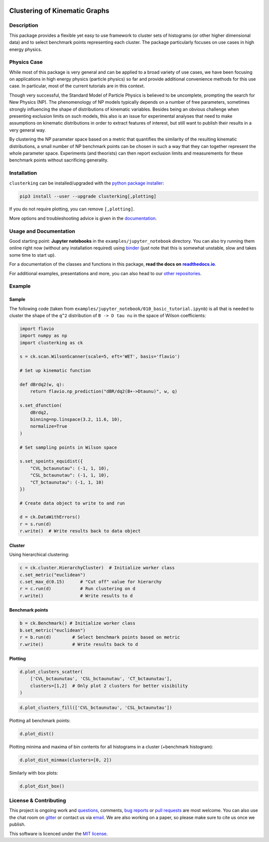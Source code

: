 .. note: Always use full path to image, because it won't render on
   pypi and others otherwise

.. image:: https://raw.githubusercontent.com/clusterking/clusterking/master/readme_assets/logo/logo.png
   :align: right

Clustering of Kinematic Graphs
==============================

|Build Status| |Coveralls| |Doc Status| |Pypi status| |Binder| |Chat| |License| |Black|

.. |Build Status| image:: https://travis-ci.org/clusterking/clusterking.svg?branch=master
   :target: https://travis-ci.org/clusterking/clusterking
   :alt: CI

.. |Coveralls| image:: https://coveralls.io/repos/github/clusterking/clusterking/badge.svg?branch=master
   :target: https://coveralls.io/github/clusterking/clusterking?branch=master

.. |Doc Status| image:: https://readthedocs.org/projects/clusterking/badge/?version=latest
   :target: https://clusterking.readthedocs.io/
   :alt: Documentation

.. |Pypi Status| image:: https://badge.fury.io/py/clusterking.svg
   :target: https://pypi.org/project/clusterking/
   :alt: Pypi

.. |Binder| image:: https://mybinder.org/badge_logo.svg
   :target: https://mybinder.org/v2/gh/clusterking/clusterking/master?filepath=examples%2Fjupyter_notebooks
   :alt: Binder

.. |Chat| image:: https://img.shields.io/gitter/room/clusterking/community.svg
   :target: https://gitter.im/clusterking/community
   :alt: Gitter

.. |License| image:: https://img.shields.io/github/license/clusterking/clusterking.svg
   :target: https://github.com/clusterking/clusterking/blob/master/LICENSE.txt
   :alt: License

.. |Black| image:: https://img.shields.io/badge/code%20style-black-000000.svg
   :target: https://github.com/python/black
   :alt: Black

.. start-body

Description
-----------

This package provides a flexible yet easy to use framework to cluster sets of
histograms (or other higher dimensional data) and to select benchmark points
representing each cluster. The package particularly focuses on use cases in
high energy physics.

Physics Case
------------

While most of this package is very general and can be applied to a broad variety
of use cases, we have been focusing on applications in high energy physics
(particle physics) so far and provide additional convenience methods for this
use case. In particular, most of the current tutorials are in this context.

Though very successful, the Standard Model of Particle Physics is believed to
be uncomplete, prompting the search for New Physics (NP). The phenomenology
of NP models typically depends on a number of free parameters, sometimes
strongly influencing the shape of distributions of kinematic variables.
Besides being an obvious challenge when presenting exclusion limits on such
models, this also is an issue for experimental analyses that need to make
assumptions on kinematic distributions in order to extract features of
interest, but still want to publish their results in a very general way.

By clustering the NP parameter space based on a metric that quantifies the
similarity of the resulting kinematic distributions, a small number of NP
benchmark points can be chosen in such a way that they can together represent
the whole parameter space. Experiments (and theorists) can then report
exclusion limits and measurements for these benchmark points without
sacrificing generality.

Installation
------------

``clusterking`` can be installed/upgraded with the `python package installer <https://pip.pypa.io/en/stable/>`_:

.. code:: sh

    pip3 install --user --upgrade clusterking[,plotting]

If you do not require plotting, you can remove ``[,plotting]``.

More options and troubleshooting advice is given in the `documentation <https://clusterking.readthedocs.io/en/latest/installation.html>`_.

Usage and Documentation
-----------------------

Good starting point: **Jupyter notebooks** in the ``examples/jupyter_notebook`` directory.
You can also try running them online right now (without any installation required) using
|binder2|_ (just note that this is somewhat unstable, slow and takes some time
to start up).

.. |binder2| replace:: binder
.. _binder2: https://mybinder.org/v2/gh/clusterking/clusterking/master?filepath=examples%2Fjupyter_notebooks

.. _run online using binder: https://mybinder.org/v2/gh/clusterking/clusterking/master?filepath=examples%2Fjupyter_notebooks

For a documentation of the classes and functions in this package, **read the docs on** |readthedocs.io|_.

.. |readthedocs.io| replace:: **readthedocs.io**
.. _readthedocs.io: https://clusterking.readthedocs.io/

For additional examples, presentations and more, you can also head to our `other repositories`_.

.. _other repositories: https://github.com/clusterking

Example
-------

Sample
~~~~~~

The following code (taken from ``examples/jupyter_notebook/010_basic_tutorial.ipynb``) is all that
is needed to cluster the shape of the ``q^2`` distribution of ``B -> D tau nu``
in the space of Wilson coefficients:

.. code:: python

   import flavio
   import numpy as np
   import clusterking as ck

   s = ck.scan.WilsonScanner(scale=5, eft='WET', basis='flavio')

   # Set up kinematic function

   def dBrdq2(w, q):
       return flavio.np_prediction("dBR/dq2(B+->Dtaunu)", w, q)

   s.set_dfunction(
       dBrdq2,
       binning=np.linspace(3.2, 11.6, 10),
       normalize=True
   )

   # Set sampling points in Wilson space

   s.set_spoints_equidist({
       "CVL_bctaunutau": (-1, 1, 10),
       "CSL_bctaunutau": (-1, 1, 10),
       "CT_bctaunutau": (-1, 1, 10)
   })

   # Create data object to write to and run

   d = ck.DataWithErrors()
   r = s.run(d)
   r.write()  # Write results back to data object

Cluster
~~~~~~~

Using hierarchical clustering:

.. code:: python

   c = ck.cluster.HierarchyCluster)  # Initialize worker class
   c.set_metric("euclidean")
   c.set_max_d(0.15)      # "Cut off" value for hierarchy
   r = c.run(d)           # Run clustering on d
   r.write()              # Write results to d

Benchmark points
~~~~~~~~~~~~~~~~

.. code:: python

   b = ck.Benchmark() # Initialize worker class
   b.set_metric("euclidean")
   r = b.run(d)        # Select benchmark points based on metric
   r.write()           # Write results back to d

Plotting
~~~~~~~~

.. code:: python

    d.plot_clusters_scatter(
        ['CVL_bctaunutau', 'CSL_bctaunutau', 'CT_bctaunutau'],
        clusters=[1,2]  # Only plot 2 clusters for better visibility
    )

.. image:: https://raw.githubusercontent.com/clusterking/clusterking/master/readme_assets/plots/scatter_3d_02.png

.. code:: python

    d.plot_clusters_fill(['CVL_bctaunutau', 'CSL_bctaunutau'])

.. image:: https://raw.githubusercontent.com/clusterking/clusterking/master/readme_assets/plots/fill_2d.png

Plotting all benchmark points:

.. code:: python

    d.plot_dist()

.. image:: https://raw.githubusercontent.com/clusterking/clusterking/master/readme_assets/plots/all_bcurves.png

Plotting minima and maxima of bin contents for all histograms in a cluster (+benchmark histogram):

.. code:: python

    d.plot_dist_minmax(clusters=[0, 2])

.. image:: https://raw.githubusercontent.com/clusterking/clusterking/master/readme_assets/plots/minmax_02.png

Similarly with box plots:

.. code:: python

   d.plot_dist_box()

.. image:: https://raw.githubusercontent.com/clusterking/clusterking/master/readme_assets/plots/box_plot.png

License & Contributing
----------------------

This project is ongoing work and questions_, comments,
`bug reports`_ or `pull requests`_ are most welcome. You can also use the chat
room on gitter_ or contact us via email_.
We are also working on a paper, so please make sure to cite us once we publish.

.. _email: mailto:clusterkinematics@gmail.com
.. _gitter: https://gitter.im/clusterking/community
.. _questions: https://github.com/clusterking/clusterking/issues
.. _bug reports: https://github.com/clusterking/clusterking/issues
.. _pull requests: https://github.com/clusterking/clusterking/pulls

This software is licenced under the `MIT license`_.

.. _MIT  license: https://github.com/clusterking/clusterking/blob/master/LICENSE.txt

.. end-body
